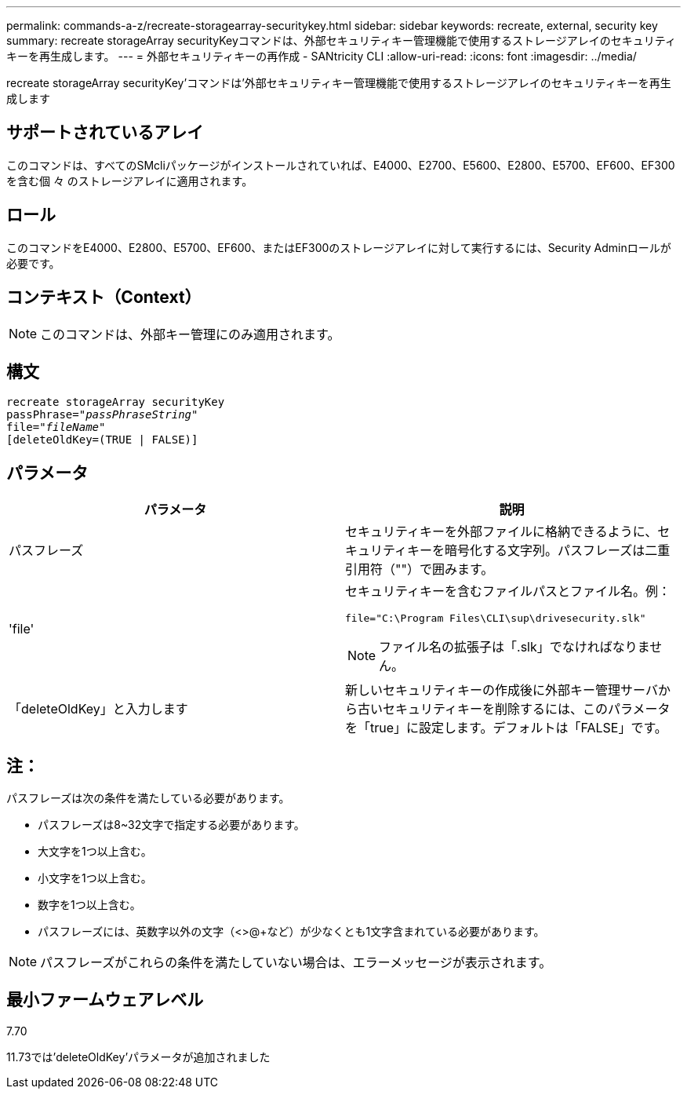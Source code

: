 ---
permalink: commands-a-z/recreate-storagearray-securitykey.html 
sidebar: sidebar 
keywords: recreate, external, security key 
summary: recreate storageArray securityKeyコマンドは、外部セキュリティキー管理機能で使用するストレージアレイのセキュリティキーを再生成します。 
---
= 外部セキュリティキーの再作成 - SANtricity CLI
:allow-uri-read: 
:icons: font
:imagesdir: ../media/


[role="lead"]
recreate storageArray securityKey'コマンドは'外部セキュリティキー管理機能で使用するストレージアレイのセキュリティキーを再生成します



== サポートされているアレイ

このコマンドは、すべてのSMcliパッケージがインストールされていれば、E4000、E2700、E5600、E2800、E5700、EF600、EF300を含む個 々 のストレージアレイに適用されます。



== ロール

このコマンドをE4000、E2800、E5700、EF600、またはEF300のストレージアレイに対して実行するには、Security Adminロールが必要です。



== コンテキスト（Context）

[NOTE]
====
このコマンドは、外部キー管理にのみ適用されます。

====


== 構文

[source, cli, subs="+macros"]
----
recreate storageArray securityKey
passPhrase=pass:quotes[_"passPhraseString"_
file="_fileName"_]
[deleteOldKey=(TRUE | FALSE)]
----


== パラメータ

|===
| パラメータ | 説明 


 a| 
パスフレーズ
 a| 
セキュリティキーを外部ファイルに格納できるように、セキュリティキーを暗号化する文字列。パスフレーズは二重引用符（""）で囲みます。



 a| 
'file'
 a| 
セキュリティキーを含むファイルパスとファイル名。例：

[listing]
----
file="C:\Program Files\CLI\sup\drivesecurity.slk"
----
[NOTE]
====
ファイル名の拡張子は「.slk」でなければなりません。

====


 a| 
「deleteOldKey」と入力します
 a| 
新しいセキュリティキーの作成後に外部キー管理サーバから古いセキュリティキーを削除するには、このパラメータを「true」に設定します。デフォルトは「FALSE」です。

|===


== 注：

パスフレーズは次の条件を満たしている必要があります。

* パスフレーズは8~32文字で指定する必要があります。
* 大文字を1つ以上含む。
* 小文字を1つ以上含む。
* 数字を1つ以上含む。
* パスフレーズには、英数字以外の文字（<>@+など）が少なくとも1文字含まれている必要があります。


[NOTE]
====
パスフレーズがこれらの条件を満たしていない場合は、エラーメッセージが表示されます。

====


== 最小ファームウェアレベル

7.70

11.73では'deleteOldKey'パラメータが追加されました

